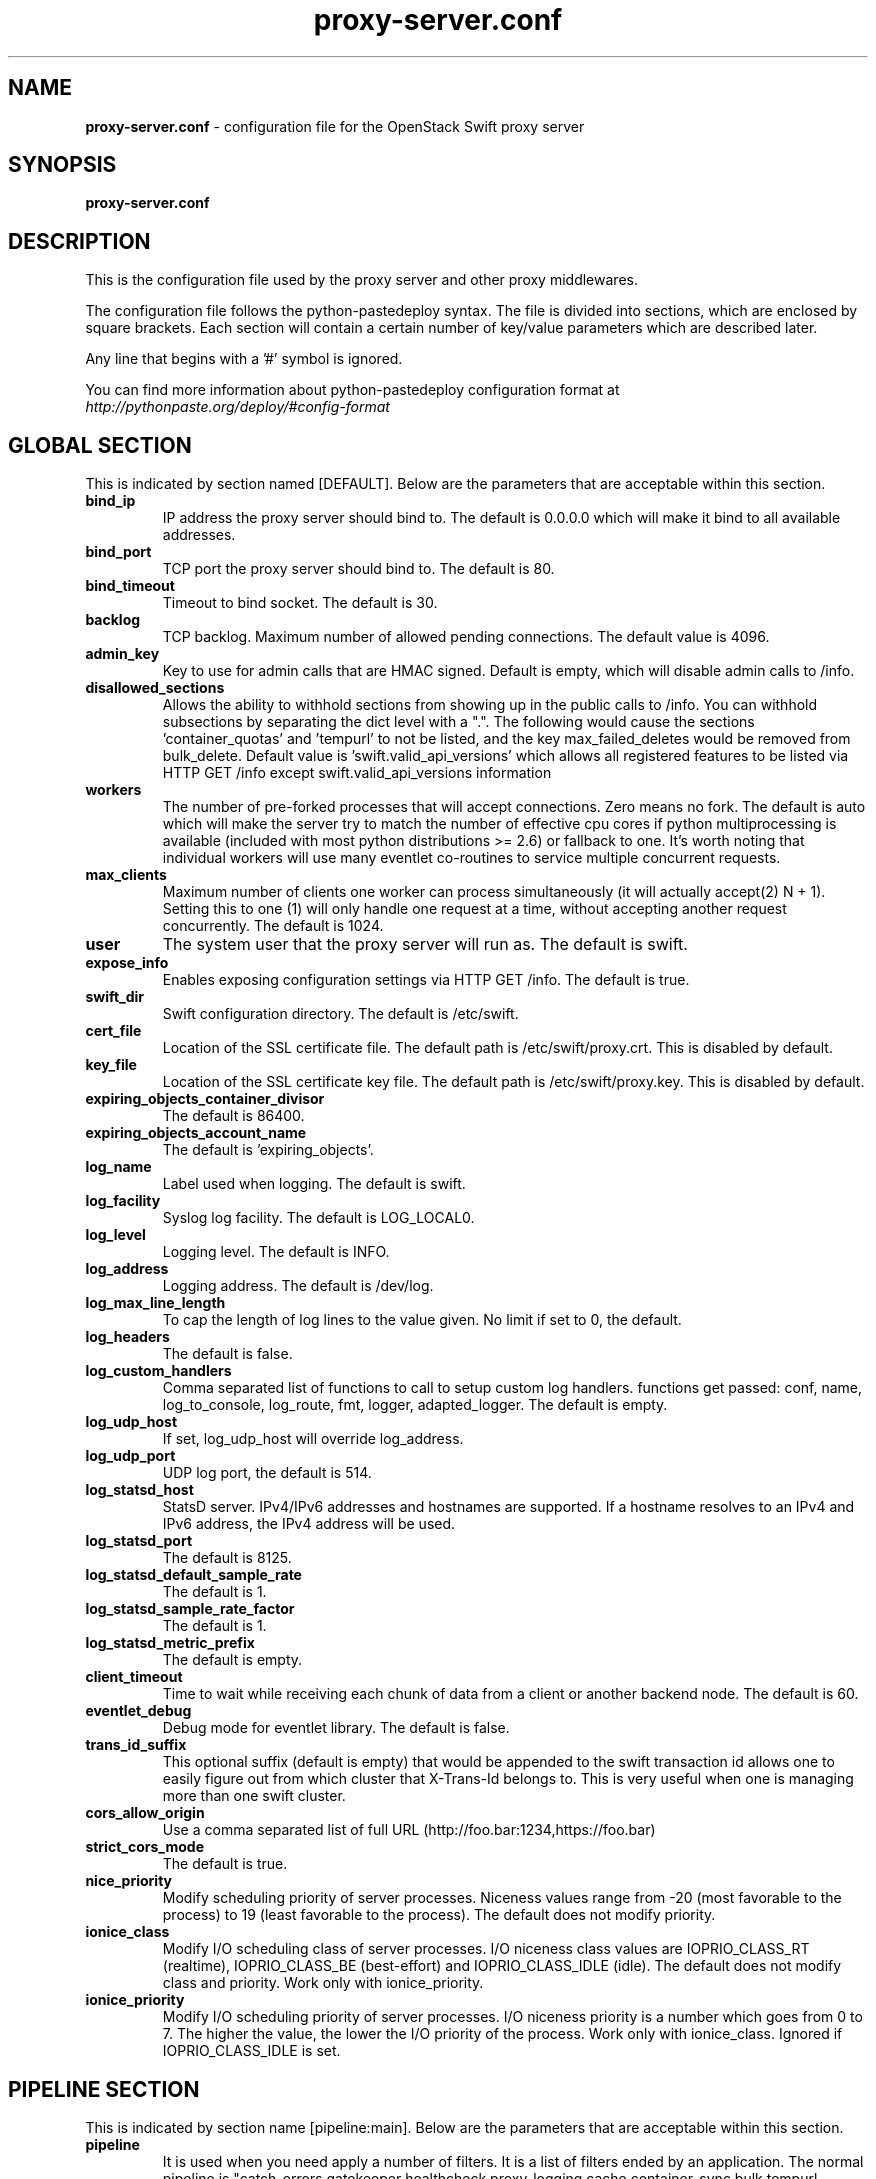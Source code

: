 .\"
.\" Author: Joao Marcelo Martins <marcelo.martins@rackspace.com> or <btorch@gmail.com>
.\" Copyright (c) 2010-2012 OpenStack Foundation.
.\"
.\" Licensed under the Apache License, Version 2.0 (the "License");
.\" you may not use this file except in compliance with the License.
.\" You may obtain a copy of the License at
.\"
.\"    http://www.apache.org/licenses/LICENSE-2.0
.\"
.\" Unless required by applicable law or agreed to in writing, software
.\" distributed under the License is distributed on an "AS IS" BASIS,
.\" WITHOUT WARRANTIES OR CONDITIONS OF ANY KIND, either express or
.\" implied.
.\" See the License for the specific language governing permissions and
.\" limitations under the License.
.\"
.TH proxy-server.conf 5 "8/26/2011" "Linux" "OpenStack Swift"

.SH NAME
.LP
.B proxy-server.conf
\- configuration file for the OpenStack Swift proxy server



.SH SYNOPSIS
.LP
.B proxy-server.conf



.SH DESCRIPTION
.PP
This is the configuration file used by the proxy server and other proxy middlewares.

The configuration file follows the python-pastedeploy syntax. The file is divided
into sections, which are enclosed by square brackets. Each section will contain a
certain number of key/value parameters which are described later.

Any line that begins with a '#' symbol is ignored.

You can find more information about python-pastedeploy configuration format at
\fIhttp://pythonpaste.org/deploy/#config-format\fR



.SH GLOBAL SECTION
.PD 1
.RS 0
This is indicated by section named [DEFAULT]. Below are the parameters that
are acceptable within this section.

.IP "\fBbind_ip\fR"
IP address the proxy server should bind to. The default is 0.0.0.0 which will make
it bind to all available addresses.
.IP "\fBbind_port\fR"
TCP port the proxy server should bind to. The default is 80.
.IP "\fBbind_timeout\fR"
Timeout to bind socket. The default is 30.
.IP \fBbacklog\fR
TCP backlog.  Maximum number of allowed pending connections. The default value is 4096.
.IP \fBadmin_key\fR
Key to use for admin calls that are HMAC signed.  Default is empty,
which will disable admin calls to /info.
.IP \fBdisallowed_sections\fR
Allows the ability to withhold sections from showing up in the public calls
to /info.  You can withhold subsections by separating the dict level with a
".".  The following would cause the sections 'container_quotas' and 'tempurl'
to not be listed, and the key max_failed_deletes would be removed from
bulk_delete.  Default value is 'swift.valid_api_versions' which allows all
registered features to be listed via HTTP GET /info except
swift.valid_api_versions information
.IP \fBworkers\fR
The number of pre-forked processes that will accept connections.  Zero means
no fork.  The default is auto which will make the server try to match the
number of effective cpu cores if python multiprocessing is available (included
with most python distributions >= 2.6) or fallback to one.  It's worth noting
that individual workers will use many eventlet co-routines to service multiple
concurrent requests.
.IP \fBmax_clients\fR
Maximum number of clients one worker can process simultaneously (it will
actually accept(2) N + 1). Setting this to one (1) will only handle one request
at a time, without accepting another request concurrently.  The default is 1024.
.IP \fBuser\fR
The system user that the proxy server will run as. The default is swift.
.IP \fBexpose_info\fR
Enables exposing configuration settings via HTTP GET /info. The default is true.
.IP \fBswift_dir\fR
Swift configuration directory. The default is /etc/swift.
.IP \fBcert_file\fR
Location of the SSL certificate file. The default path is /etc/swift/proxy.crt. This is
disabled by default.
.IP \fBkey_file\fR
Location of the SSL certificate key file. The default path is /etc/swift/proxy.key. This is
disabled by default.
.IP \fBexpiring_objects_container_divisor\fR
The default is 86400.
.IP \fBexpiring_objects_account_name\fR
The default is 'expiring_objects'.
.IP \fBlog_name\fR
Label used when logging. The default is swift.
.IP \fBlog_facility\fR
Syslog log facility. The default is LOG_LOCAL0.
.IP \fBlog_level\fR
Logging level. The default is INFO.
.IP \fBlog_address\fR
Logging address. The default is /dev/log.
.IP \fBlog_max_line_length\fR
To cap the length of log lines to the value given. No limit if set to 0, the default.
.IP \fBlog_headers\fR
The default is false.
.IP \fBlog_custom_handlers\fR
Comma separated list of functions to call to setup custom log handlers.
functions get passed: conf, name, log_to_console, log_route, fmt, logger,
adapted_logger. The default is empty.
.IP \fBlog_udp_host\fR
If set, log_udp_host will override log_address.
.IP "\fBlog_udp_port\fR
UDP log port, the default is 514.
.IP \fBlog_statsd_host\fR
StatsD server. IPv4/IPv6 addresses and hostnames are
supported. If a hostname resolves to an IPv4 and IPv6 address, the IPv4
address will be used.
.IP \fBlog_statsd_port\fR
The default is 8125.
.IP \fBlog_statsd_default_sample_rate\fR
The default is 1.
.IP \fBlog_statsd_sample_rate_factor\fR
The default is 1.
.IP \fBlog_statsd_metric_prefix\fR
The default is empty.
.IP \fBclient_timeout\fR
Time to wait while receiving each chunk of data from a client or another
backend node. The default is 60.
.IP \fBeventlet_debug\fR
Debug mode for eventlet library. The default is false.
.IP \fBtrans_id_suffix\fR
This optional suffix (default is empty) that would be appended to the swift transaction
id allows one to easily figure out from which cluster that X-Trans-Id belongs to.
This is very useful when one is managing more than one swift cluster.
.IP \fBcors_allow_origin\fR
Use a comma separated list of full URL (http://foo.bar:1234,https://foo.bar)
.IP \fBstrict_cors_mode\fR
The default is true.
.IP \fBnice_priority\fR
Modify scheduling priority of server processes. Niceness values range from -20
(most favorable to the process) to 19 (least favorable to the process).
The default does not modify priority.
.IP \fBionice_class\fR
Modify I/O scheduling class of server processes. I/O niceness class values
are IOPRIO_CLASS_RT (realtime), IOPRIO_CLASS_BE (best-effort) and IOPRIO_CLASS_IDLE (idle).
The default does not modify class and priority.
Work only with ionice_priority.
.IP \fBionice_priority\fR
Modify I/O scheduling priority of server processes. I/O niceness priority
is a number which goes from 0 to 7. The higher the value, the lower
the I/O priority of the process. Work only with ionice_class.
Ignored if IOPRIO_CLASS_IDLE is set.
.RE
.PD



.SH PIPELINE SECTION
.PD 1
.RS 0
This is indicated by section name [pipeline:main]. Below are the parameters that
are acceptable within this section.

.IP "\fBpipeline\fR"
It is used when you need apply a number of filters. It is a list of filters
ended by an application. The normal pipeline is "catch_errors gatekeeper healthcheck proxy-logging cache container_sync bulk tempurl ratelimit tempauth container-quotas account-quotas slo dlo versioned_writes proxy-logging proxy-server".

Note: The double proxy-logging in the pipeline is not a mistake. The
left-most proxy-logging is there to log requests that were handled in
middleware and never made it through to the right-most middleware (and
proxy server). Double logging is prevented for normal requests. See
proxy-logging docs.
.RE
.PD



.SH FILTER SECTION
.PD 1
.RS 0
Any section that has its name prefixed by "filter:" indicates a filter section.
Filters are used to specify configuration parameters for specific swift middlewares.
Below are the filters available and respective acceptable parameters.
.IP "\fB[filter:healthcheck]\fR"
.RE
.RS 3
.IP "\fBuse\fR"
Entry point for paste.deploy for the healthcheck middleware. This is the reference to the installed python egg.
This is normally \fBegg:swift#healthcheck\fR.
.IP "\fBdisable_path\fR"
An optional filesystem path which, if present, will cause the healthcheck
URL to return "503 Service Unavailable" with a body of "DISABLED BY FILE".
.RE
.PD


.RS 0
.IP "\fB[filter:tempauth]\fR"
.RE
.RS 3
.IP \fBuse\fR
Entry point for paste.deploy for the tempauth middleware. This is the reference to the installed python egg.
This is normally \fBegg:swift#tempauth\fR.
.IP "\fBset log_name\fR"
Label used when logging. The default is tempauth.
.IP "\fBset log_facility\fR"
Syslog log facility. The default is LOG_LOCAL0.
.IP "\fBset log_level\fR "
Logging level. The default is INFO.
.IP "\fBset log_address\fR"
Logging address. The default is /dev/log.
.IP "\fBset log_headers\fR "
Enables the ability to log request headers. The default is False.
.IP \fBreseller_prefix\fR
The reseller prefix will verify a token begins with this prefix before even
attempting to validate it. Also, with authorization, only Swift storage accounts
with this prefix will be authorized by this middleware. Useful if multiple auth
systems are in use for one Swift cluster. The default is AUTH.
.IP \fBauth_prefix\fR
The auth prefix will cause requests beginning with this prefix to be routed
to the auth subsystem, for granting tokens, etc. The default is /auth/.
.IP \fBrequire_group\fR
The require_group parameter names a group that must be presented by
either X-Auth-Token or X-Service-Token. Usually this parameter is
used only with multiple reseller prefixes (e.g., SERVICE_require_group=blah).
By default, no group is needed. Do not use .admin.
.IP \fBtoken_life\fR
This is the time in seconds before the token expires. The default is 86400.
.IP \fBallow_overrides\fR
This allows middleware higher in the WSGI pipeline to override auth
processing, useful for middleware such as tempurl and formpost. If you know
you're not going to use such middleware and you want a bit of extra security,
you can set this to false. The default is true.
.IP \fBstorage_url_scheme\fR
This specifies what scheme to return with storage urls:
http, https, or default (chooses based on what the server is running as)
This can be useful with an SSL load balancer in front of a non-SSL server.
.IP \fBuser_<account>_<user>\fR
Lastly, you need to list all the accounts/users you want here. The format is:
user_<account>_<user> = <key> [group] [group] [...] [storage_url]
or if you want underscores in <account> or <user>, you can base64 encode them
(with no equal signs) and use this format:
user64_<account_b64>_<user_b64> = <key> [group] [group] [...] [storage_url]

There are special groups of: \fI.reseller_admin\fR who can do anything to any account for this auth
and also \fI.admin\fR who can do anything within the account.

If neither of these groups are specified, the user can only access containers that
have been explicitly allowed for them by a \fI.admin\fR or \fI.reseller_admin\fR.
The trailing optional storage_url allows you to specify an alternate URL to hand
back to the user upon authentication. If not specified, this defaults to
\fIhttp[s]://<ip>:<port>/v1/<reseller_prefix>_<account>\fR where http or https depends
on whether cert_file is specified in the [DEFAULT] section, <ip> and <port> are based
on the [DEFAULT] section's bind_ip and bind_port (falling back to 127.0.0.1 and 8080),
<reseller_prefix> is from this section, and <account> is from the user_<account>_<user> name.

Here are example entries, required for running the tests:
.RE

.PD 0
.RS 10
.IP "user_admin_admin = admin .admin .reseller_admin"
.IP "user_test_tester = testing .admin"
.IP "user_test2_tester2 = testing2 .admin"
.IP "user_test_tester3 = testing3"
.RE
.PD

.RS 0
.IP "\fB[filter:authtoken]\fR"
.RE

To enable Keystone authentication you need to have the auth token
middleware first to be configured. Here is an example below, please
refer to the keystone's documentation for details about the
different settings.

You'll need to have as well the keystoneauth middleware enabled
and have it in your main pipeline so instead of having tempauth in
there you can change it to: authtoken keystoneauth

The auth credentials ("project_domain_name", "user_domain_name", "username",
"project_name", "password")  must match the Keystone credentials for the Swift
service. The example values shown here assume a user named "swift" with admin
role on a project named "service", both being in the Keystone domain with id
"default". Refer to the KeystoneMiddleware documentation at
.BI  http://docs.openstack.org/developer/keystonemiddleware/middlewarearchitecture.html#configuration
for other examples.

.PD 0
.RS 10
.IP "paste.filter_factory = keystonemiddleware.auth_token:filter_factory"
.IP "auth_uri = http://keystonehost:5000"
.IP "auth_url = http://keystonehost:35357"
.IP "auth_plugin = password"
.IP "project_domain_id = default"
.IP "user_domain_id = default"
.IP "project_name = service"
.IP "username = swift"
.IP "password = password"
.IP ""
.IP "# delay_auth_decision defaults to False, but leaving it as false will"
.IP "# prevent other auth systems, staticweb, tempurl, formpost, and ACLs from"
.IP "# working. This value must be explicitly set to True."
.IP "delay_auth_decision = False"
.IP
.IP "cache = swift.cache"
.IP "include_service_catalog = False"
.RE
.PD


.RS 0
.IP "\fB[filter:keystoneauth]\fR"
.RE

Keystone authentication middleware.

.RS 3
.IP \fBuse\fR
Entry point for paste.deploy for the keystoneauth middleware. This is the reference to the installed python egg.
This is normally \fBegg:swift#keystoneauth\fR.
.IP \fBreseller_prefix\fR
The reseller_prefix option lists account namespaces that this middleware is
responsible for. The prefix is placed before the Keystone project id.
For example, for project 12345678, and prefix AUTH, the account is
named AUTH_12345678 (i.e., path is /v1/AUTH_12345678/...).
Several prefixes are allowed by specifying a comma-separated list
as in: "reseller_prefix = AUTH, SERVICE". The empty string indicates a
single blank/empty prefix. If an empty prefix is required in a list of
prefixes, a value of '' (two single quote characters) indicates a
blank/empty prefix. Except for the blank/empty prefix, an underscore ('_')
character is appended to the value unless already present.
.IP \fBoperator_roles\fR
The user must have at least one role named by operator_roles on a
project in order to create, delete and modify containers and objects
and to set and read privileged headers such as ACLs.
If there are several reseller prefix items, you can prefix the
parameter so it applies only to those accounts (for example
the parameter SERVICE_operator_roles applies to the /v1/SERVICE_<project>
path). If you omit the prefix, the option applies to all reseller
prefix items. For the blank/empty prefix, prefix with '' (do not put
underscore after the two single quote characters).
.IP \fBreseller_admin_role\fR
The reseller admin role has the ability to create and delete accounts.
.IP \fBallow_overrides\fR
This allows middleware higher in the WSGI pipeline to override auth
processing, useful for middleware such as tempurl and formpost. If you know
you're not going to use such middleware and you want a bit of extra security,
you can set this to false.
.IP \fBservice_roles\fR
If the service_roles parameter is present, an X-Service-Token must be
present in the request that when validated, grants at least one role listed
in the parameter. The X-Service-Token may be scoped to any project.
If there are several reseller prefix items, you can prefix the
parameter so it applies only to those accounts (for example
the parameter SERVICE_service_roles applies to the /v1/SERVICE_<project>
path). If you omit the prefix, the option applies to all reseller
prefix items. For the blank/empty prefix, prefix with '' (do not put
underscore after the two single quote characters).
By default, no service_roles are required.
.IP \fBdefault_domain_id\fR
For backwards compatibility, keystoneauth will match names in cross-tenant
access control lists (ACLs) when both the requesting user and the tenant
are in the default domain i.e the domain to which existing tenants are
migrated. The default_domain_id value configured here should be the same as
the value used during migration of tenants to keystone domains.
.IP \fBallow_names_in_acls\fR
For a new installation, or an installation in which keystone projects may
move between domains, you should disable backwards compatible name matching
in ACLs by setting allow_names_in_acls to false:
.RE
.PD


.RS 0
.IP "\fB[filter:cache]\fR"
.RE

Caching middleware that manages caching in swift.

.RS 3
.IP \fBuse\fR
Entry point for paste.deploy for the memcache middleware. This is the reference to the installed python egg.
This is normally \fBegg:swift#memcache\fR.
.IP "\fBset log_name\fR"
Label used when logging. The default is memcache.
.IP "\fBset log_facility\fR"
Syslog log facility. The default is LOG_LOCAL0.
.IP "\fBset log_level\fR "
Logging level. The default is INFO.
.IP "\fBset log_address\fR"
Logging address. The default is /dev/log.
.IP "\fBset log_headers\fR"
Enables the ability to log request headers. The default is False.
.IP \fBmemcache_max_connections\fR
Sets the maximum number of connections to each memcached server per worker.
.IP \fBmemcache_servers\fR
If not set in the configuration file, the value for memcache_servers will be
read from /etc/swift/memcache.conf (see memcache.conf-sample) or lacking that
file, it will default to 127.0.0.1:11211. You can specify multiple servers
separated with commas, as in: 10.1.2.3:11211,10.1.2.4:11211.  (IPv6
addresses must follow rfc3986 section-3.2.2, i.e. [::1]:11211)
.IP \fBmemcache_serialization_support\fR
This sets how memcache values are serialized and deserialized:
.RE

.PD 0
.RS 10
.IP "0 = older, insecure pickle serialization"
.IP "1 = json serialization but pickles can still be read (still insecure)"
.IP "2 = json serialization only (secure and the default)"
.RE

.RS 10
To avoid an instant full cache flush, existing installations should upgrade with 0, then set to 1 and reload, then after some time (24 hours) set to 2 and reload. In the future, the ability to use pickle serialization will be removed.

If not set in the configuration file, the value for memcache_serialization_support will be read from /etc/swift/memcache.conf if it exists (see memcache.conf-sample). Otherwise, the default value as indicated above will be used.
.RE
.PD


.RS 0
.IP "\fB[filter:ratelimit]\fR"
.RE

Rate limits requests on both an Account and Container level.  Limits are configurable.

.RS 3
.IP \fBuse\fR
Entry point for paste.deploy for the ratelimit middleware. This is the reference to the installed python egg.
This is normally \fBegg:swift#ratelimit\fR.
.IP "\fBset log_name\fR"
Label used when logging. The default is ratelimit.
.IP "\fBset log_facility\fR"
Syslog log facility. The default is LOG_LOCAL0.
.IP "\fBset log_level\fR "
Logging level. The default is INFO.
.IP "\fBset log_address\fR"
Logging address. The default is /dev/log.
.IP "\fBset log_headers\fR "
Enables the ability to log request headers. The default is False.
.IP \fBclock_accuracy\fR
This should represent how accurate the proxy servers' system clocks are with each other.
1000 means that all the proxies' clock are accurate to each other within 1 millisecond.
No ratelimit should be higher than the clock accuracy. The default is 1000.
.IP \fBmax_sleep_time_seconds\fR
App will immediately return a 498 response if the necessary sleep time ever exceeds
the given max_sleep_time_seconds. The default is 60 seconds.
.IP \fBlog_sleep_time_seconds\fR
To allow visibility into rate limiting set this value > 0 and all sleeps greater than
the number will be logged. If set to 0 means disabled. The default is 0.
.IP \fBrate_buffer_seconds\fR
Number of seconds the rate counter can drop and be allowed to catch up
(at a faster than listed rate). A larger number will result in larger spikes in
rate but better average accuracy. The default is 5.
.IP \fBaccount_ratelimit\fR
If set, will limit PUT and DELETE requests to /account_name/container_name. Number is
in requests per second. If set to 0 means disabled. The default is 0.
.IP \fBcontainer_ratelimit_size\fR
When set with container_limit_x = r: for containers of size x, limit requests per second
to r. Will limit PUT, DELETE, and POST requests to /a/c/o. The default is ''.
.IP \fBcontainer_listing_ratelimit_size\fR
Similarly to the above container-level write limits, the following will limit
container GET (listing) requests.
.RE
.PD



.RS 0
.IP "\fB[filter:domain_remap]\fR"
.RE

Middleware that translates container and account parts of a domain to path parameters that the proxy server understands.
The container.account.storageurl/object gets translated to container.account.storageurl/path_root/account/container/object and account.storageurl/path_root/container/object gets translated to account.storageurl/path_root/account/container/object

.RS 3
.IP \fBuse\fR
Entry point for paste.deploy for the domain_remap middleware. This is the reference to the installed python egg.
This is normally \fBegg:swift#domain_remap\fR.
.IP "\fBset log_name\fR"
Label used when logging. The default is domain_remap.
.IP "\fBset log_facility\fR"
Syslog log facility. The default is LOG_LOCAL0.
.IP "\fBset log_level\fR "
Logging level. The default is INFO.
.IP "\fBset log_address\fR"
Logging address. The default is /dev/log.
.IP "\fBset log_headers\fR "
Enables the ability to log request headers. The default is False.
.IP \fBstorage_domain\fR
The domain to be used by the middleware. Multiple domains can be specified separated by a comma.
.IP \fBpath_root\fR
The path root value for the storage URL. The default is v1.
.IP \fBreseller_prefixes\fR
Browsers can convert a host header to lowercase, so check that reseller
prefix on the account is the correct case. This is done by comparing the
items in the reseller_prefixes config option to the found prefix. If they
match except for case, the item from reseller_prefixes will be used
instead of the found reseller prefix. When none match, the default reseller
prefix is used. When no default reseller prefix is configured, any request with
an account prefix not in that list will be ignored by this middleware.
Defaults to 'AUTH'.
.IP \fBdefault_reseller_prefix\fR
The default reseller prefix. This is used when none of the configured
reseller_prefixes match. When not set, no reseller prefix is added.
.RE
.PD


.RS 0
.IP "\fB[filter:catch_errors]\fR"
.RE
.RS 3
.IP \fBuse\fR
Entry point for paste.deploy for the catch_errors middleware. This is the reference to the installed python egg.
This is normally \fBegg:swift#catch_errors\fR.
.IP "\fBset log_name\fR"
Label used when logging. The default is catch_errors.
.IP "\fBset log_facility\fR"
Syslog log facility. The default is LOG_LOCAL0.
.IP "\fBset log_level\fR "
Logging level. The default is INFO.
.IP "\fBset log_address\fR "
Logging address. The default is /dev/log.
.IP "\fBset log_headers\fR"
Enables the ability to log request headers. The default is False.
.RE
.PD


.RS 0
.IP "\fB[filter:cname_lookup]\fR"
.RE

Note: this middleware requires python-dnspython

.RS 3
.IP \fBuse\fR
Entry point for paste.deploy for the cname_lookup middleware. This is the reference to the installed python egg.
This is normally \fBegg:swift#cname_lookup\fR.
.IP "\fBset log_name\fR"
Label used when logging. The default is cname_lookup.
.IP "\fBset log_facility\fR"
Syslog log facility. The default is LOG_LOCAL0.
.IP "\fBset log_level\fR "
Logging level. The default is INFO.
.IP "\fBset log_address\fR"
Logging address. The default is /dev/log.
.IP "\fBset log_headers\fR"
Enables the ability to log request headers. The default is False.
.IP \fBstorage_domain\fR
The domain to be used by the middleware.
.IP \fBlookup_depth\fR
How deep in the CNAME chain to look for something that matches the storage domain.
The default is 1.
.RE
.PD


.RS 0
.IP "\fB[filter:staticweb]\fR"
.RE

Note: Put staticweb just after your auth filter(s) in the pipeline

.RS 3
.IP \fBuse\fR
Entry point for paste.deploy for the staticweb middleware. This is the reference to the installed python egg.
This is normally \fBegg:swift#staticweb\fR.
.IP "\fBset log_name\fR"
Label used when logging. The default is staticweb.
.IP "\fBset log_facility\fR"
Syslog log facility. The default is LOG_LOCAL0.
.IP "\fBset log_level\fR "
Logging level. The default is INFO.
.IP "\fBset log_address\fR "
Logging address. The default is /dev/log.
.IP "\fBset log_headers\fR"
Enables the ability to log request headers. The default is False.
.RE
.PD


.RS 0
.IP "\fB[filter:tempurl]\fR"
.RE

Note: Put tempurl before slo, dlo, and your auth filter(s) in the pipeline

.RS 3
.IP \fBuse\fR
Entry point for paste.deploy for the tempurl middleware. This is the reference to the installed python egg.
This is normally \fBegg:swift#tempurl\fR.
.IP \fBmethods\fR
The methods allowed with Temp URLs. The default is 'GET HEAD PUT POST DELETE'.
.IP \fBincoming_remove_headers\fR
The headers to remove from incoming requests. Simply a whitespace delimited list of header names and names can optionally end with '*' to indicate a prefix match. incoming_allow_headers is a list of exceptions to these removals.
.IP \fBincoming_allow_headers\fR
The headers allowed as exceptions to incoming_remove_headers. Simply a whitespace delimited list of header names and names can optionally end with '*' to indicate a prefix match.
.IP "\fBoutgoing_remove_headers\fR"
The headers to remove from outgoing responses. Simply a whitespace delimited list of header names and names can optionally end with '*' to indicate a prefix match. outgoing_allow_headers is a list of exceptions to these removals.
.IP "\fBoutgoing_allow_headers\fR"
The headers allowed as exceptions to outgoing_remove_headers. Simply a whitespace delimited list of header names and names can optionally end with '*' to indicate a prefix match.
.RE
.PD


.RS 0
.IP "\fB[filter:formpost]\fR"
.RE

Note: Put formpost just before your auth filter(s) in the pipeline

.RS 3
.IP \fBuse\fR
Entry point for paste.deploy for the formpost middleware. This is the reference to the installed python egg.
This is normally \fBegg:swift#formpost\fR.
.RE
.PD



.RS 0
.IP "\fB[filter:name_check]\fR"
.RE

Note: Just needs to be placed before the proxy-server in the pipeline.

.RS 3
.IP \fBuse\fR
Entry point for paste.deploy for the name_check middleware. This is the reference to the installed python egg.
This is normally \fBegg:swift#name_check\fR.
.IP \fBforbidden_chars\fR
Characters that will not be allowed in a name. The default is '"`<>.
.IP \fBmaximum_length\fR
Maximum number of characters that can be in the name. The default is 255.
.IP \fBforbidden_regexp\fR
Python regular expressions of substrings that will not be allowed in a name. The default is /\./|/\.\./|/\.$|/\.\.$.
.RE
.PD


.RS 0
.IP "\fB[filter:list-endpoints]\fR"
.RS 3
.IP \fBuse\fR
Entry point for paste.deploy for the list_endpoints middleware. This is the reference to the installed python egg.
This is normally \fBegg:swift#list_endpoints\fR.
.IP \fBlist_endpoints_path\fR
The default is '/endpoints/'.
.RE
.PD


.RS 0
.IP "\fB[filter:proxy-logging]\fR"
.RE

Logging for the proxy server now lives in this middleware.
If the access_* variables are not set, logging directives from [DEFAULT]
without "access_" will be used.

.RS 3
.IP \fBuse\fR
Entry point for paste.deploy for the proxy_logging middleware. This is the reference to the installed python egg.
This is normally \fBegg:swift#proxy_logging\fR.
.IP "\fBaccess_log_name\fR"
Label used when logging. The default is proxy-server.
.IP "\fBaccess_log_facility\fR"
Syslog log facility. The default is LOG_LOCAL0.
.IP "\fBaccess_log_level\fR "
Logging level. The default is INFO.
.IP \fBaccess_log_address\fR
Default is /dev/log.
.IP \fBaccess_log_udp_host\fR
If set, access_log_udp_host will override access_log_address.  Default is
unset.
.IP \fBaccess_log_udp_port\fR
Default is 514.
.IP \fBaccess_log_statsd_host\fR
You can use log_statsd_* from [DEFAULT], or override them here.
StatsD server. IPv4/IPv6 addresses and hostnames are
supported. If a hostname resolves to an IPv4 and IPv6 address, the IPv4
address will be used.
.IP \fBaccess_log_statsd_port\fR
Default is 8125.
.IP \fBaccess_log_statsd_default_sample_rate\fR
Default is 1.
.IP \fBaccess_log_statsd_sample_rate_factor\fR
The default is 1.
.IP \fBaccess_log_statsd_metric_prefix\fR
Default is "" (empty-string)
.IP \fBaccess_log_headers\fR
Default is False.
.IP \fBaccess_log_headers_only\fR
If access_log_headers is True and access_log_headers_only is set only
these headers are logged. Multiple headers can be defined as comma separated
list like this: access_log_headers_only = Host, X-Object-Meta-Mtime
.IP \fBreveal_sensitive_prefix\fR
By default, the X-Auth-Token is logged. To obscure the value,
set reveal_sensitive_prefix to the number of characters to log.
For example, if set to 12, only the first 12 characters of the
token appear in the log. An unauthorized access of the log file
won't allow unauthorized usage of the token. However, the first
12 or so characters is unique enough that you can trace/debug
token usage. Set to 0 to suppress the token completely (replaced
by '...' in the log). The default is 16 chars.
Note: reveal_sensitive_prefix will not affect the value logged with access_log_headers=True.
.IP \fBlog_statsd_valid_http_methods\fR
What HTTP methods are allowed for StatsD logging (comma-sep); request methods
not in this list will have "BAD_METHOD" for the <verb> portion of the metric.
Default is "GET,HEAD,POST,PUT,DELETE,COPY,OPTIONS".
.RE
.PD


.RS 0
.IP "\fB[filter:bulk]\fR"
.RE

Note: Put before both ratelimit and auth in the pipeline.

.RS 3
.IP \fBuse\fR
Entry point for paste.deploy for the bulk middleware. This is the reference to the installed python egg.
This is normally \fBegg:swift#bulk\fR.
.IP \fBmax_containers_per_extraction\fR
The default is 10000.
.IP \fBmax_failed_extractions\fR
The default is 1000.
.IP \fBmax_deletes_per_request\fR
The default is 10000.
.IP \fBmax_failed_deletes\fR
The default is 1000.

In order to keep a connection active during a potentially long bulk request,
Swift may return whitespace prepended to the actual response body. This
whitespace will be yielded no more than every yield_frequency seconds.
The default is 10.
.IP \fByield_frequency\fR

.IP \fBdelete_container_retry_count\fR
Note: This parameter is used during a bulk delete of objects and
their container. This would frequently fail because it is very likely
that all replicated objects have not been deleted by the time the middleware got a
successful response. It can be configured the number of retries. And the
number of seconds to wait between each retry will be 1.5**retry
The default is 0.
.RE
.PD


.RS 0
.IP "\fB[filter:slo]\fR"
.RE

Note: Put after auth and staticweb in the pipeline.

.RS 3
.IP \fBuse\fR
Entry point for paste.deploy for the slo middleware. This is the reference to the installed python egg.
This is normally \fBegg:swift#slo\fR.
.IP \fBmax_manifest_segments\fR
The default is 1000.
.IP \fBmax_manifest_size\fR
The default is 2097152.
.IP \fBmin_segment_size\fR
The default is 1048576
.IP \fBrate_limit_after_segment\fR
Start rate-limiting object segments after the Nth segment of a segmented
object. The default is 10 segments.
.IP \fBrate_limit_segments_per_sec\fR
Once segment rate-limiting kicks in for an object, limit segments served to N
per second. The default is 1.
.IP \fBmax_get_time\fR
Time limit on GET requests (seconds). The default is 86400.
.RE
.PD


.RS 0
.IP "\fB[filter:dlo]\fR"
.RE

Note: Put after auth and staticweb in the pipeline.
If you don't put it in the pipeline, it will be inserted for you.

.RS 3
.IP \fBuse\fR
Entry point for paste.deploy for the dlo middleware. This is the reference to the installed python egg.
This is normally \fBegg:swift#dlo\fR.
.IP \fBrate_limit_after_segment\fR
Start rate-limiting object segments after the Nth segment of a segmented
object. The default is 10 segments.
.IP \fBrate_limit_segments_per_sec\fR
Once segment rate-limiting kicks in for an object, limit segments served to N
per second. The default is 1.
.IP \fBmax_get_time\fR
Time limit on GET requests (seconds). The default is 86400.
.RE
.PD


.RS 0
.IP "\fB[filter:container-quotas]\fR"
.RE

Note: Put after auth in the pipeline.

.RS 3
.IP \fBuse\fR
Entry point for paste.deploy for the container_quotas middleware. This is the reference to the installed python egg.
This is normally \fBegg:swift#container_quotas\fR.
.RE
.PD


.RS 0
.IP "\fB[filter:account-quotas]\fR"
.RE

Note: Put after auth in the pipeline.

.RS 3
.IP \fBuse\fR
Entry point for paste.deploy for the account_quotas middleware. This is the reference to the installed python egg.
This is normally \fBegg:swift#account_quotas\fR.
.RE
.PD


.RS 0
.IP "\fB[filter:gatekeeper]\fR"
.RE

Note: this middleware requires python-dnspython

.RS 3
.IP \fBuse\fR
Entry point for paste.deploy for the gatekeeper middleware. This is the reference to the installed python egg.
This is normally \fBegg:swift#gatekeeper\fR.
.IP "\fBset log_name\fR"
Label used when logging. The default is gatekeeper.
.IP "\fBset log_facility\fR"
Syslog log facility. The default is LOG_LOCAL0.
.IP "\fBset log_level\fR "
Logging level. The default is INFO.
.IP "\fBset log_address\fR"
Logging address. The default is /dev/log.
.IP "\fBset log_headers\fR"
Enables the ability to log request headers. The default is False.
.RE
.PD


.RS 0
.IP "\fB[filter:container_sync]\fR"
.RE

Note: this middleware requires python-dnspython

.RS 3
.IP \fBuse\fR
Entry point for paste.deploy for the container_sync middleware. This is the reference to the installed python egg.
This is normally \fBegg:swift#container_sync\fR.
.IP \fBallow_full_urls\fR
Set this to false if you want to disallow any full URL values to be set for
any new X-Container-Sync-To headers. This will keep any new full urls from
coming in, but won't change any existing values already in the cluster.
Updating those will have to be done manually, as knowing what the true realm
endpoint should be cannot always be guessed. The default is true.
.IP \fBcurrent\fR
Set this to specify this clusters //realm/cluster as "current" in /info
.RE
.PD


.RS 0
.IP "\fB[filter:xprofile]\fR"
.RE

Note: Put it at the beginning of the pipeline to profile all middleware. But it is safer to put this after healthcheck.

.RS 3
.IP "\fBuse\fR"
Entry point for paste.deploy for the xprofile middleware. This is the reference to the installed python egg.
This is normally \fBegg:swift#xprofile\fR.
.IP "\fBprofile_module\fR"
This option enable you to switch profilers which should inherit from python
standard profiler. Currently the supported value can be 'cProfile', 'eventlet.green.profile' etc.
.IP "\fBlog_filename_prefix\fR"
This prefix will be used to combine process ID and timestamp to name the
profile data file.  Make sure the executing user has permission to write
into this path (missing path segments will be created, if necessary).
If you enable profiling in more than one type of daemon, you must override
it with an unique value like, the default is /var/log/swift/profile/account.profile.
.IP "\fBdump_interval\fR"
The profile data will be dumped to local disk based on above naming rule
in this interval. The default is 5.0.
.IP "\fBdump_timestamp\fR"
Be careful, this option will enable profiler to dump data into the file with
time stamp which means there will be lots of files piled up in the directory.
The default is false
.IP "\fBpath\fR"
This is the path of the URL to access the mini web UI. The default is __profile__.
.IP "\fBflush_at_shutdown\fR"
Clear the data when the wsgi server shutdown. The default is false.
.IP "\fBunwind\fR"
Unwind the iterator of applications. Default is false.
.RE
.PD


.RS 0
.IP "\fB[filter:versioned_writes]\fR"
.RE

Note: Put after slo, dlo in the pipeline.
If you don't put it in the pipeline, it will be inserted automatically.

.RS 3
.IP \fBuse\fR
Entry point for paste.deploy for the versioned_writes middleware. This is the reference to the installed python egg.
This is normally \fBegg:swift#versioned_writes\fR.
.IP \fBallow_versioned_writes\fR
Enables using versioned writes middleware and exposing configuration settings via HTTP GET /info.
WARNING: Setting this option bypasses the "allow_versions" option
in the container configuration file, which will be eventually
deprecated. See documentation for more details.
.RE
.PD


.SH APP SECTION
.PD 1
.RS 0
This is indicated by section name [app:proxy-server]. Below are the parameters
that are acceptable within this section.
.IP \fBuse\fR
Entry point for paste.deploy for the proxy server. This is the reference to the installed python egg.
This is normally \fBegg:swift#proxy\fR.
.IP "\fBset log_name\fR"
Label used when logging. The default is proxy-server.
.IP "\fBset log_facility\fR"
Syslog log facility. The default is LOG_LOCAL0.
.IP "\fBset log_level\fR"
Logging level. The default is INFO.
.IP "\fBset log_address\fR"
Logging address. The default is /dev/log.
.IP \fBlog_handoffs\fR
Log when handoff locations are used.  Default is True.
.IP \fBrecheck_account_existence\fR
Cache timeout in seconds to send memcached for account existence. The default is 60 seconds.
.IP \fBrecheck_container_existence\fR
Cache timeout in seconds to send memcached for container existence. The default is 60 seconds.
.IP \fBobject_chunk_size\fR
Chunk size to read from object servers. The default is 8192.
.IP \fBclient_chunk_size\fR
Chunk size to read from clients. The default is 8192.
.IP \fBnode_timeout\fR
Request timeout to external services. The default is 10 seconds.
.IP \fBrecoverable_node_timeout\fR
How long the proxy server will wait for an initial response and to read a
chunk of data from the object servers while serving GET / HEAD requests.
Timeouts from these requests can be recovered from so setting this to
something lower than node_timeout would provide quicker error recovery
while allowing for a longer timeout for non-recoverable requests (PUTs).
Defaults to node_timeout, should be overridden if node_timeout is set to a
high number to prevent client timeouts from firing before the proxy server
has a chance to retry.
.IP \fBconn_timeout\fR
Connection timeout to external services. The default is 0.5 seconds.
.IP \fBpost_quorum_timeout\fR
How long to wait for requests to finish after a quorum has been established. The default is 0.5 seconds.
.IP \fBerror_suppression_interval\fR
Time in seconds that must elapse since the last error for a node to
be considered no longer error limited. The default is 60 seconds.
.IP \fBerror_suppression_limit\fR
Error count to consider a node error limited. The default is 10.
.IP \fBallow_account_management\fR
Whether account PUTs and DELETEs are even callable. If set to 'true' any authorized
user may create and delete accounts; if 'false' no one, even authorized, can. The default
is false.
.IP \fBobject_post_as_copy\fR
Deprecated. The default is False.
.IP \fBaccount_autocreate\fR
If set to 'true' authorized accounts that do not yet exist within the Swift cluster
will be automatically created. The default is set to false.
.IP \fBauto_create_account_prefix\fR
Prefix used when automatically creating accounts. The default is '.'.
.IP \fBmax_containers_per_account\fR
If set to a positive value, trying to create a container when the account
already has at least this maximum containers will result in a 403 Forbidden.
Note: This is a soft limit, meaning a user might exceed the cap for
recheck_account_existence before the 403s kick in.
.IP \fBmax_containers_whitelist\fR
This is a comma separated list of account hashes that ignore the max_containers_per_account cap.
.IP \fBdeny_host_headers\fR
Comma separated list of Host headers to which the proxy will deny requests. The default is empty.
.IP \fBput_queue_depth\fR
Depth of the proxy put queue. The default is 10.
.IP \fBsorting_method\fR
Storage nodes can be chosen at random (shuffle - default), by using timing
measurements (timing), or by using an explicit match (affinity).
Using timing measurements may allow for lower overall latency, while
using affinity allows for finer control. In both the timing and
affinity cases, equally-sorting nodes are still randomly chosen to
spread load.
The valid values for sorting_method are "affinity", "shuffle", and "timing".
.IP \fBtiming_expiry\fR
If the "timing" sorting_method is used, the timings will only be valid for
the number of seconds configured by timing_expiry. The default is 300.
.IP \fBrequest_node_count\fR
Set to the number of nodes to contact for a normal request. You can use '* replicas'
at the end to have it use the number given times the number of
replicas for the ring being used for the request. The default is '2 * replicas'.
.IP \fBread_affinity\fR
Which backend servers to prefer on reads. Format is r<N> for region
N or r<N>z<M> for region N, zone M. The value after the equals is
the priority; lower numbers are higher priority.
Default is empty, meaning no preference.
Example: first read from region 1 zone 1, then region 1 zone 2, then anything in region 2, then everything else:
read_affinity = r1z1=100, r1z2=200, r2=300
.IP \fBwrite_affinity\fR
Which backend servers to prefer on writes. Format is r<N> for region
N or r<N>z<M> for region N, zone M. If this is set, then when
handling an object PUT request, some number (see setting
write_affinity_node_count) of local backend servers will be tried
before any nonlocal ones. Default is empty, meaning no preference.
Example: try to write to regions 1 and 2 before writing to any other
nodes:
write_affinity = r1, r2
.IP \fBwrite_affinity_node_count\fR
The number of local (as governed by the write_affinity setting)
nodes to attempt to contact first, before any non-local ones. You
can use '* replicas' at the end to have it use the number given
times the number of replicas for the ring being used for the
request. The default is '2 * replicas'.
.IP \fBswift_owner_headers\fR
These are the headers whose values will only be shown to swift_owners. The
exact definition of a swift_owner is up to the auth system in use, but
usually indicates administrative responsibilities.
The default is 'x-container-read, x-container-write, x-container-sync-key, x-container-sync-to, x-account-meta-temp-url-key, x-account-meta-temp-url-key-2, x-container-meta-temp-url-key, x-container-meta-temp-url-key-2, x-account-access-control'.
.IP \fBrate_limit_after_segment\fR
Start rate-limiting object segments after the Nth segment of a segmented
object.  The default is 10 segments.
.IP \fBrate_limit_segments_per_sec\fR
Once segment rate-limiting kicks in for an object, limit segments served to N
per second.  The default is 1.
.IP \fBnice_priority\fR
Modify scheduling priority of server processes. Niceness values range from -20
(most favorable to the process) to 19 (least favorable to the process).
The default does not modify priority.
.IP \fBionice_class\fR
Modify I/O scheduling class of server processes. I/O niceness class values
are IOPRIO_CLASS_RT (realtime), IOPRIO_CLASS_BE (best-effort) and IOPRIO_CLASS_IDLE (idle).
The default does not modify class and priority.
Work only with ionice_priority.
.IP \fBionice_priority\fR
Modify I/O scheduling priority of server processes. I/O niceness priority
is a number which goes from 0 to 7. The higher the value, the lower
the I/O priority of the process. Work only with ionice_class.
Ignored if IOPRIO_CLASS_IDLE is set.
.RE
.PD

.SH DOCUMENTATION
.LP
More in depth documentation about the swift-proxy-server and
also OpenStack Swift as a whole can be found at
.BI http://swift.openstack.org/admin_guide.html
and
.BI http://swift.openstack.org

.SH "SEE ALSO"
.BR swift-proxy-server(1)
